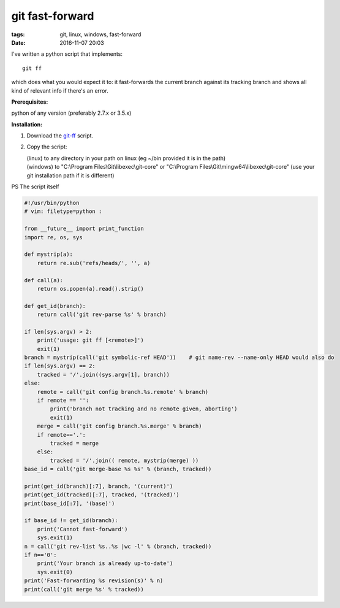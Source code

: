 git fast-forward
################

:tags: git, linux, windows, fast-forward
:date: 2016-11-07 20:03

I've written a python script that implements::

        git ff

which does what you would expect it to: it fast-forwards the current branch against its tracking branch
and shows all kind of relevant info if there's an error.

**Prerequisites:**

| python of any version (preferably 2.7.x or 3.5.x)

**Installation:**

1. Download the git-ff_ script.

2. Copy the script:

   | (linux) to any directory in your path on linux (eg ~/bin provided it is in the path)
   | (windows) to "C:\\Program Files\\Git\\libexec\\git-core" or "C:\\Program Files\\Git\\mingw64\\libexec\\git-core" (use your git installation path if it is different)

PS The script itself

.. code:: python

    #!/usr/bin/python
    # vim: filetype=python :

    from __future__ import print_function
    import re, os, sys

    def mystrip(a):
        return re.sub('refs/heads/', '', a)

    def call(a):
        return os.popen(a).read().strip()

    def get_id(branch):
        return call('git rev-parse %s' % branch)

    if len(sys.argv) > 2:
        print('usage: git ff [<remote>]')
        exit(1)
    branch = mystrip(call('git symbolic-ref HEAD'))    # git name-rev --name-only HEAD would also do
    if len(sys.argv) == 2:
        tracked = '/'.join((sys.argv[1], branch))
    else:
        remote = call('git config branch.%s.remote' % branch)
        if remote == '':
            print('branch not tracking and no remote given, aborting')
            exit(1)
        merge = call('git config branch.%s.merge' % branch)
        if remote=='.':
            tracked = merge
        else:
            tracked = '/'.join(( remote, mystrip(merge) ))
    base_id = call('git merge-base %s %s' % (branch, tracked))

    print(get_id(branch)[:7], branch, '(current)')
    print(get_id(tracked)[:7], tracked, '(tracked)')
    print(base_id[:7], '(base)')

    if base_id != get_id(branch):
        print('Cannot fast-forward')
        sys.exit(1)
    n = call('git rev-list %s..%s |wc -l' % (branch, tracked))
    if n=='0':
        print('Your branch is already up-to-date')
        sys.exit(0)
    print('Fast-forwarding %s revision(s)' % n)
    print(call('git merge %s' % tracked))


.. _git-ff : https://axil.github.io/git-ff
